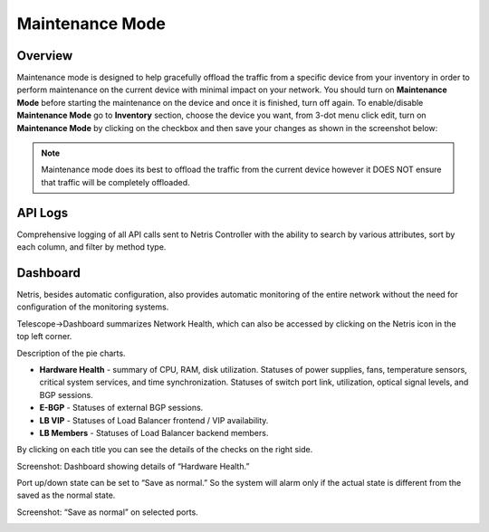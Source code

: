 .. meta::
    :description: Netris System Visibility, Monitoring & Telemetry

**********************
Maintenance Mode
**********************

Overview
=================
Maintenance mode is designed to help gracefully offload the traffic from a specific device from your inventory in order to perform maintenance on the current device with minimal impact on your network. You should turn on **Maintenance Mode** before starting the maintenance on the device and once it is finished, turn off again. To enable/disable **Maintenance Mode** go to **Inventory** section, choose the device you want, from 3-dot menu click edit, turn on **Maintenance Mode** by clicking on the checkbox and then save your changes as shown in the screenshot below:

.. image:: images/maintenance-mode.png
    :align: center

.. note:: 
  Maintenance mode does its best to offload the traffic from the current device however it DOES NOT ensure that traffic will be completely offloaded.
    
API Logs
========
Comprehensive logging of all API calls sent to Netris Controller with the ability to search by various attributes, sort by each column, and filter by method type.

Dashboard
=========
Netris, besides automatic configuration, also provides automatic monitoring of the entire network without the need for configuration of the monitoring systems.

Telescope→Dashboard summarizes Network Health, which can also be accessed by clicking on the Netris icon in the top left corner.

Description of the pie charts.

* **Hardware Health** - summary of CPU, RAM, disk utilization. Statuses of power supplies, fans, temperature sensors, critical system services, and time synchronization. Statuses of switch port link, utilization, optical signal levels, and BGP sessions. 
* **E-BGP** - Statuses of external BGP sessions.
* **LB VIP** - Statuses of Load Balancer frontend / VIP availability.
* **LB Members** - Statuses of Load Balancer backend members.

By clicking on each title you can see the details of the checks on the right side.

Screenshot: Dashboard showing details of “Hardware Health.”

.. image:: images/hardware_health.png
    :align: center

Port up/down state can be set to “Save as normal.” So the system will alarm only if the actual state is different from the saved as the normal state. 

Screenshot: “Save as normal” on selected ports.

.. image:: images/saveasnormal.png
    :align: center
        


